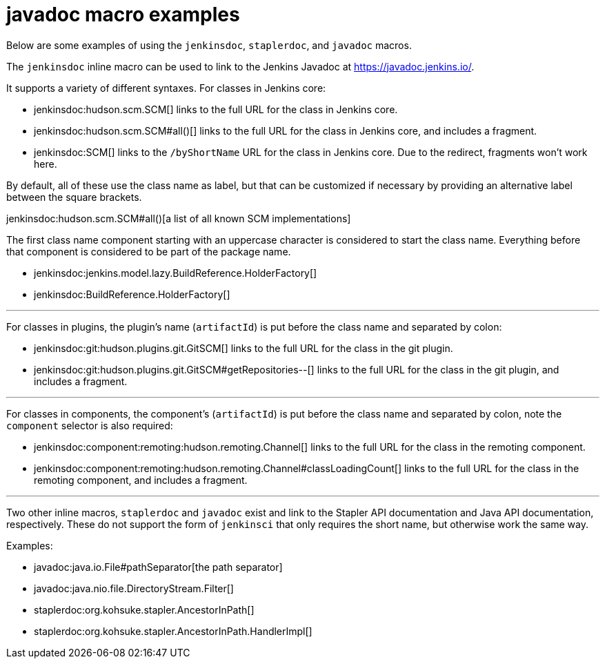 = javadoc macro examples


Below are some examples of using the `jenkinsdoc`, `staplerdoc`, and `javadoc`
macros.

The `jenkinsdoc` inline macro can be used to link to the Jenkins Javadoc at https://javadoc.jenkins.io/.

It supports a variety of different syntaxes. For classes in Jenkins core:

* jenkinsdoc:hudson.scm.SCM[] links to the full URL for the class in Jenkins core.
* jenkinsdoc:hudson.scm.SCM#all()[] links to the full URL for the class in Jenkins core, and includes a fragment.
* jenkinsdoc:SCM[] links to the `/byShortName` URL for the class in Jenkins core. Due to the redirect, fragments won't work here.

By default, all of these use the class name as label, but that can be customized if necessary by providing an alternative label between the square brackets.

jenkinsdoc:hudson.scm.SCM#all()[a list of all known SCM implementations]

The first class name component starting with an uppercase character is considered to start the class name. Everything before that component is considered to be part of the package name.

* jenkinsdoc:jenkins.model.lazy.BuildReference.HolderFactory[]
* jenkinsdoc:BuildReference.HolderFactory[]

---

For classes in plugins, the plugin's name (`artifactId`) is put before the class name and separated by colon:

* jenkinsdoc:git:hudson.plugins.git.GitSCM[] links to the full URL for the class in the git plugin.
* jenkinsdoc:git:hudson.plugins.git.GitSCM#getRepositories--[] links to the full URL for the class in the git plugin, and includes a fragment.

---

For classes in components, the component's (`artifactId`) is put before the class name and separated by colon, note the `component` selector is also required:

* jenkinsdoc:component:remoting:hudson.remoting.Channel[] links to the full URL for the class in the remoting component.
* jenkinsdoc:component:remoting:hudson.remoting.Channel#classLoadingCount[] links to the full URL for the class in the remoting component, and includes a fragment.

---

Two other inline macros, `staplerdoc` and `javadoc` exist and link to the
Stapler API documentation and Java API documentation, respectively.  These do
not support the form of `jenkinsci` that only requires the short name, but
otherwise work the same way.

Examples:

* javadoc:java.io.File#pathSeparator[the path separator]
* javadoc:java.nio.file.DirectoryStream.Filter[]
* staplerdoc:org.kohsuke.stapler.AncestorInPath[]
* staplerdoc:org.kohsuke.stapler.AncestorInPath.HandlerImpl[]